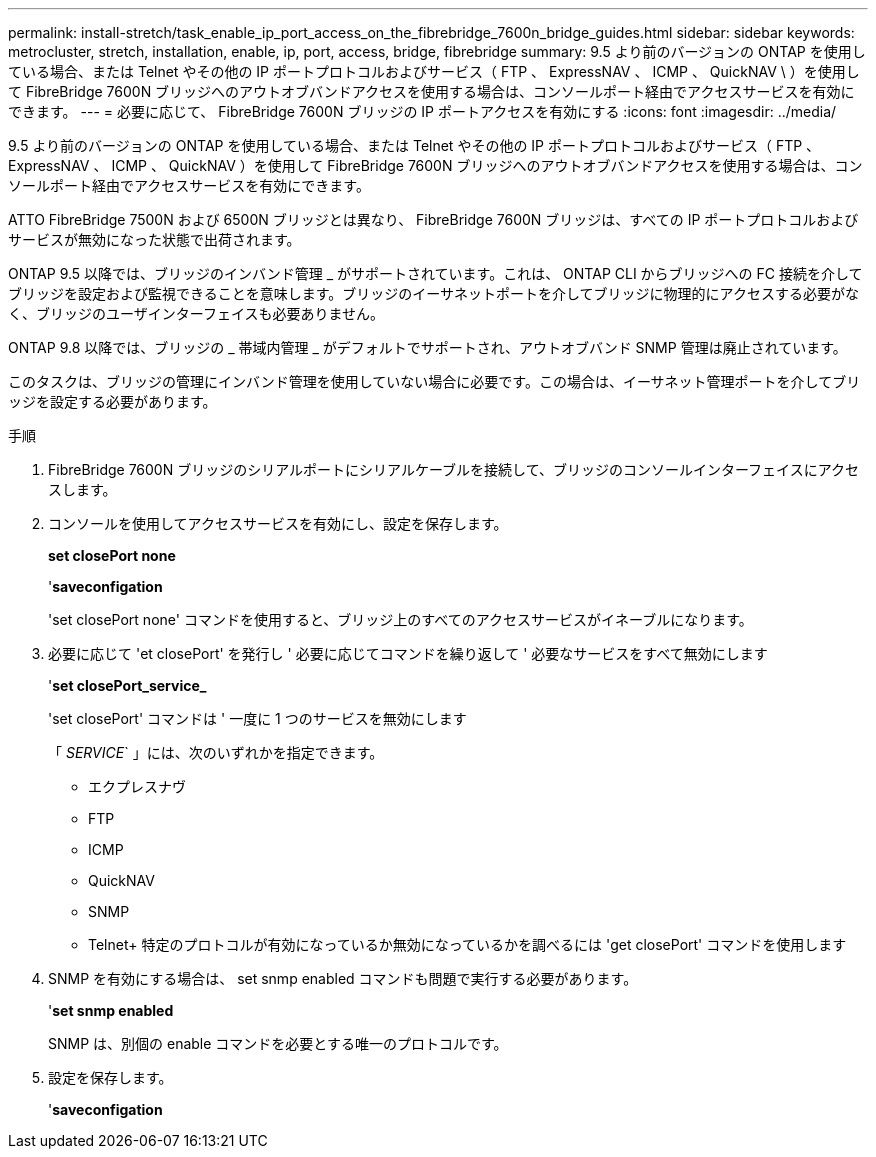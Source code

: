 ---
permalink: install-stretch/task_enable_ip_port_access_on_the_fibrebridge_7600n_bridge_guides.html 
sidebar: sidebar 
keywords: metrocluster, stretch, installation, enable, ip, port, access, bridge, fibrebridge 
summary: 9.5 より前のバージョンの ONTAP を使用している場合、または Telnet やその他の IP ポートプロトコルおよびサービス（ FTP 、 ExpressNAV 、 ICMP 、 QuickNAV \ ）を使用して FibreBridge 7600N ブリッジへのアウトオブバンドアクセスを使用する場合は、コンソールポート経由でアクセスサービスを有効にできます。 
---
= 必要に応じて、 FibreBridge 7600N ブリッジの IP ポートアクセスを有効にする
:icons: font
:imagesdir: ../media/


[role="lead"]
9.5 より前のバージョンの ONTAP を使用している場合、または Telnet やその他の IP ポートプロトコルおよびサービス（ FTP 、 ExpressNAV 、 ICMP 、 QuickNAV ）を使用して FibreBridge 7600N ブリッジへのアウトオブバンドアクセスを使用する場合は、コンソールポート経由でアクセスサービスを有効にできます。

ATTO FibreBridge 7500N および 6500N ブリッジとは異なり、 FibreBridge 7600N ブリッジは、すべての IP ポートプロトコルおよびサービスが無効になった状態で出荷されます。

ONTAP 9.5 以降では、ブリッジのインバンド管理 _ がサポートされています。これは、 ONTAP CLI からブリッジへの FC 接続を介してブリッジを設定および監視できることを意味します。ブリッジのイーサネットポートを介してブリッジに物理的にアクセスする必要がなく、ブリッジのユーザインターフェイスも必要ありません。

ONTAP 9.8 以降では、ブリッジの _ 帯域内管理 _ がデフォルトでサポートされ、アウトオブバンド SNMP 管理は廃止されています。

このタスクは、ブリッジの管理にインバンド管理を使用していない場合に必要です。この場合は、イーサネット管理ポートを介してブリッジを設定する必要があります。

.手順
. FibreBridge 7600N ブリッジのシリアルポートにシリアルケーブルを接続して、ブリッジのコンソールインターフェイスにアクセスします。
. コンソールを使用してアクセスサービスを有効にし、設定を保存します。
+
*set closePort none*

+
'*saveconfigation*

+
'set closePort none' コマンドを使用すると、ブリッジ上のすべてのアクセスサービスがイネーブルになります。

. 必要に応じて 'et closePort' を発行し ' 必要に応じてコマンドを繰り返して ' 必要なサービスをすべて無効にします
+
'*set closePort_service_*

+
'set closePort' コマンドは ' 一度に 1 つのサービスを無効にします

+
「 _SERVICE_` 」には、次のいずれかを指定できます。

+
** エクプレスナヴ
** FTP
** ICMP
** QuickNAV
** SNMP
** Telnet+ 特定のプロトコルが有効になっているか無効になっているかを調べるには 'get closePort' コマンドを使用します


. SNMP を有効にする場合は、 set snmp enabled コマンドも問題で実行する必要があります。
+
'*set snmp enabled*

+
SNMP は、別個の enable コマンドを必要とする唯一のプロトコルです。

. 設定を保存します。
+
'*saveconfigation*



